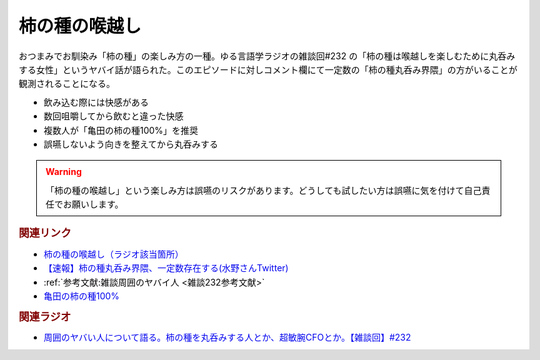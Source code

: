 柿の種の喉越し
==========================================
.. glossary::
    柿の種の喉越し : か

.. raw:: html

  <!--亀田の柿の種100%--><a href="https://www.amazon.co.jp/%E4%BA%80%E7%94%B0%E3%81%AE%E6%9F%BF%E3%81%AE%E7%A8%AE-%E4%BA%80%E7%94%B0%E8%A3%BD%E8%8F%93-%E4%BA%80%E7%94%B0%E3%81%AE%E6%9F%BF%E3%81%AE%E7%A8%AE100-130g%C3%9712%E8%A2%8B/dp/B005DP01U6?__mk_ja_JP=%E3%82%AB%E3%82%BF%E3%82%AB%E3%83%8A&crid=55UCGPRLZK4B&keywords=%E6%9F%BF%E3%81%AE%E7%A8%AE100%25&qid=1685267079&sprefix=%E6%9F%BF%E3%81%AE%E7%A8%AE100+%2Caps%2C310&sr=8-2&linkCode=li1&tag=takaoutputblo-22&linkId=95a7180afbd10bc5e8a18b2987f99410&language=ja_JP&ref_=as_li_ss_il" target="_blank"><img border="0" src="//ws-fe.amazon-adsystem.com/widgets/q?_encoding=UTF8&ASIN=B005DP01U6&Format=_SL110_&ID=AsinImage&MarketPlace=JP&ServiceVersion=20070822&WS=1&tag=takaoutputblo-22&language=ja_JP" ></a><img src="https://ir-jp.amazon-adsystem.com/e/ir?t=takaoutputblo-22&language=ja_JP&l=li1&o=9&a=B005DP01U6" width="1" height="1" border="0" alt="" style="border:none !important; margin:0px !important;" />

おつまみでお馴染み「柿の種」の楽しみ方の一種。ゆる言語学ラジオの雑談回#232 の「柿の種は喉越しを楽しむために丸呑みする女性」というヤバイ話が語られた。このエピソードに対しコメント欄にて一定数の「柿の種丸呑み界隈」の方がいることが観測されることになる。

* 飲み込む際には快感がある
* 数回咀嚼してから飲むと違った快感
* 複数人が「亀田の柿の種100%」を推奨
* 誤嚥しないよう向きを整えてから丸呑みする

.. warning:: 
  「柿の種の喉越し」という楽しみ方は誤嚥のリスクがあります。どうしても試したい方は誤嚥に気を付けて自己責任でお願いします。

.. rubric:: 関連リンク
* `柿の種の喉越し（ラジオ該当箇所） <https://youtu.be/YK3ZPe8maKU?t=581s>`_ 
* `【速報】柿の種丸呑み界隈、一定数存在する(水野さんTwitter) <https://twitter.com/yuru_gengo/status/1661334638311227392>`_ 
* :ref:`参考文献:雑談周囲のヤバイ人 <雑談232参考文献>`
* `亀田の柿の種100% <https://amzn.to/3IK1rij>`_ 

.. rubric:: 関連ラジオ
* `周囲のヤバい人について語る。柿の種を丸呑みする人とか、超敏腕CFOとか。【雑談回】#232`_

.. _周囲のヤバい人について語る。柿の種を丸呑みする人とか、超敏腕CFOとか。【雑談回】#232: https://www.youtube.com/watch?v=YK3ZPe8maKU